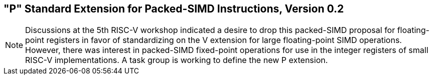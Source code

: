 [[packedsimd]]
== "P" Standard Extension for Packed-SIMD Instructions, Version 0.2
[NOTE]
====
Discussions at the 5th RISC-V workshop indicated a desire to drop this
packed-SIMD proposal for floating-point registers in favor of
standardizing on the V extension for large floating-point SIMD
operations. However, there was interest in packed-SIMD fixed-point
operations for use in the integer registers of small RISC-V
implementations. A task group is working to define the new P extension.
====

